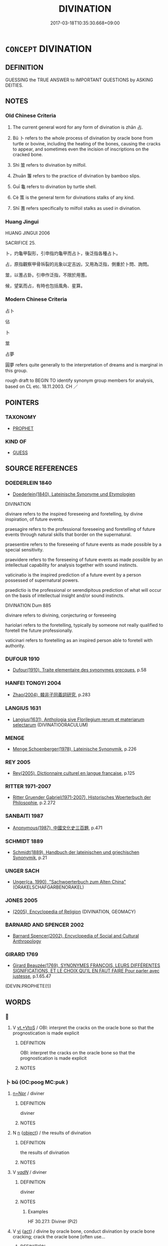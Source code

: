 # -*- mode: mandoku-tls-view -*-
#+TITLE: DIVINATION
#+DATE: 2017-03-18T10:35:30.668+09:00        
#+STARTUP: content
* =CONCEPT= DIVINATION
:PROPERTIES:
:CUSTOM_ID: uuid-75cc4c9e-41c1-4420-a0f7-3049e4ae97c9
:TR_ZH: 占卜
:TR_OCH: 占
:END:
** DEFINITION

GUESSING the TRUE ANSWER to IMPORTANT QUESTIONS by ASKING DEITIES.

** NOTES

*** Old Chinese Criteria
1. The current general word for any form of divination is zhān 占.

2. Bǔ 卜 refers to the whole process of divination by oracle bone from turtle or bovine, including the heating of the bones, causing the cracks to appear, and sometimes even the incision of inscriptions on the cracked bone.

3. Shì 筮 refers to divination by milfoil.

4. Zhuān 篿 refers to the practice of divination by bamboo slips.

5. Guī 龜 refers to divination by turtle shell.

6. Cè 策 is the general term for divinations stalks of any kind.

7. Shī 蓍 refers specifically to milfoil stalks as used in divination.

*** Huang Jingui
HUANG JINGUI 2006

SACRIFICE 25.

卜，灼龜甲裂形，引申指灼龜甲而占卜，後泛指各種占卜。

占，原指觀察甲骨坼裂的兆象以定吉凶，又用為泛指，側重於卜問、詢問。

筮，以蓍占卦。引申作泛指，不限於用蓍。

候，望氣而占，有時也包括風角、星算。

*** Modern Chinese Criteria
占卜

佔

卜

筮

占夢

圓夢 refers quite generally to the interpretation of dreams and is marginal in this group.

rough draft to BEGIN TO identify synonym group members for analysis, based on CL etc. 18.11.2003. CH ／

** POINTERS
*** TAXONOMY
 - [[tls:concept:PROPHET][PROPHET]]

*** KIND OF
 - [[tls:concept:GUESS][GUESS]]

** SOURCE REFERENCES
*** DOEDERLEIN 1840
 - [[cite:DOEDERLEIN-1840][Doederlein(1840), Lateinische Synonyme und Etymologien]]

DIVINATION

divinare refers to the inspired foreseeing and foretelling, by divine inspiration, of future events.

praesagire refers to the professional foreseeing and foretelling of future events through natural skills that border on the supernatural.

praesentire refers to the foreseeing of future events as made possible by a special sensitivity.

praevidere refers to the foreseeing of future events as made possible by an intellectual capability for analysis together with sound instincts.



vaticinatio is the inspired prediction of a future event by a person possessed of supernatural powers.

praedictio is the professional or serendipitous prediction of what will occur on the basis of intellectual insight and/or sound instincts.



DIVINATION Dum 885

divinare refers to divining, conjecturing or foreseeing

hariolari refers to the foretelling, typically by someone not really qualified to foretell the future professionally.

vaticinari refers to foretelling as an inspired person able to foretell with authority.

*** DUFOUR 1910
 - [[cite:DUFOUR-1910][Dufour(1910), Traite elementaire des synonymes grecques]], p.58

*** HANFEI TONGYI 2004
 - [[cite:HANFEI-TONGYI-2004][Zhao(2004), 韓非子同義詞研究]], p.283

*** LANGIUS 1631
 - [[cite:LANGIUS-1631][Langius(1631), Anthologia sive Florilegium rerum et materiarum selectarum]] (DIVINATIOORACULUM)
*** MENGE
 - [[cite:MENGE][Menge Schoenberger(1978), Lateinische Synonymik]], p.226

*** REY 2005
 - [[cite:REY-2005][Rey(2005), Dictionnaire culturel en langue francaise]], p.125

*** RITTER 1971-2007
 - [[cite:RITTER-1971-2007][Ritter Gruender Gabriel(1971-2007), Historisches Woerterbuch der Philosophie]], p.2.272

*** SANBAITI 1987
 - [[cite:SANBAITI-1987][Anonymous(1987), 中國文化史三百題]], p.471

*** SCHMIDT 1889
 - [[cite:SCHMIDT-1889][Schmidt(1889), Handbuch der lateinischen und griechischen Synonymik]], p.21

*** UNGER SACH
 - [[cite:UNGER-SACH][Unger(ca. 1990), "Sachwoerterbuch zum Alten China"]] (ORAKELSCHAFGARBENORAKEL)
*** JONES 2005
 - [[cite:JONES-2005][(2005), Encyclopedia of Religion]] (DIVINATION, GEOMACY)
*** BARNARD AND SPENCER 2002
 - [[cite:BARNARD-AND-SPENCER-2002][Barnard Spencer(2002), Encyclopedia of Social and Cultural Anthropology]]
*** GIRARD 1769
 - [[cite:GIRARD-1769][Girard Beauzée(1769), SYNONYMES FRANÇOIS, LEURS DIFFÉRENTES SIGNIFICATIONS, ET LE CHOIX QU'IL EN FAUT FAIRE Pour parler avec justesse]], p.1.65.47
 (DEVIN.PROPHETE(!))
** WORDS
   :PROPERTIES:
   :VISIBILITY: children
   :END:
*** 󰩏 
:PROPERTIES:
:CUSTOM_ID: uuid-71a758fb-40f1-4132-98ed-c110955a6633
:Char+: 󰩏(,/) 
:END: 
**** V [[tls:syn-func::#uuid-48570ad0-9931-4ccc-bc74-65b9a78b9849][vt.+VtoS]] / OBI: interpret the cracks on the oracle bone so that the prognostication is made explicit
:PROPERTIES:
:CUSTOM_ID: uuid-ac2cf725-42b9-4ac2-bc7a-80b30942618f
:END:
****** DEFINITION

OBI: interpret the cracks on the oracle bone so that the prognostication is made explicit

****** NOTES

*** 卜 bǔ (OC:pooɡ MC:puk )
:PROPERTIES:
:CUSTOM_ID: uuid-688faa0e-62bc-4239-af4f-7cfd7fcef7c9
:Char+: 卜(25,0/2) 
:GY_IDS+: uuid-f53f253b-d390-4e01-856a-d574e699966f
:PY+: bǔ     
:OC+: pooɡ     
:MC+: puk     
:END: 
****  [[tls:syn-func::#uuid-88fbae07-fa1d-40ad-87c9-86f229fae801][n=Npr]] / diviner
:PROPERTIES:
:CUSTOM_ID: uuid-6848df38-4913-4473-9083-37015afd7274
:WARRING-STATES-CURRENCY: 4
:END:
****** DEFINITION

diviner

****** NOTES

**** N [[tls:syn-func::#uuid-8717712d-14a4-4ae2-be7a-6e18e61d929b][n]] {[[tls:sem-feat::#uuid-7bbb1c42-06ca-4f3b-81e5-682c75fe8eaa][object]]} / the results of divination
:PROPERTIES:
:CUSTOM_ID: uuid-af46c205-6d22-425f-8457-e49244140bf0
:WARRING-STATES-CURRENCY: 4
:END:
****** DEFINITION

the results of divination

****** NOTES

**** V [[tls:syn-func::#uuid-a7e8eabf-866e-42db-88f2-b8f753ab74be][v/adN/]] / diviner
:PROPERTIES:
:CUSTOM_ID: uuid-04d7f79e-3768-4f1a-9460-2145267350fb
:WARRING-STATES-CURRENCY: 4
:END:
****** DEFINITION

diviner

****** NOTES

******* Examples
HF 30.27.1: Diviner (Pi2)

**** V [[tls:syn-func::#uuid-c20780b3-41f9-491b-bb61-a269c1c4b48f][vi]] {[[tls:sem-feat::#uuid-f55cff2f-f0e3-4f08-a89c-5d08fcf3fe89][act]]} / divine by oracle bone, conduct divination by oracle bone cracking; crack the oracle bone [often use...
:PROPERTIES:
:CUSTOM_ID: uuid-d44e4b4f-e47d-4094-bd9f-f130e8a3e886
:WARRING-STATES-CURRENCY: 5
:END:
****** DEFINITION

divine by oracle bone, conduct divination by oracle bone cracking; crack the oracle bone [often used with unspecified, general subjects]



Bu may also refer to divination in general in E Zhou? [DK]

****** NOTES

**** V [[tls:syn-func::#uuid-c20780b3-41f9-491b-bb61-a269c1c4b48f][vi]] {[[tls:sem-feat::#uuid-fac754df-5669-4052-9dda-6244f229371f][causative]]} / cause divination to be made; also iussive: order divination to be made
:PROPERTIES:
:CUSTOM_ID: uuid-6c10b392-7631-412c-98d1-8adefef31c61
:WARRING-STATES-CURRENCY: 3
:END:
****** DEFINITION

cause divination to be made; also iussive: order divination to be made

****** NOTES

**** V [[tls:syn-func::#uuid-739c24ae-d585-4fff-9ac2-2547b1050f16][vt+prep+N]] / conduct divination by appealing to
:PROPERTIES:
:CUSTOM_ID: uuid-0870920c-a099-46da-bc40-b927daa2cedf
:END:
****** DEFINITION

conduct divination by appealing to

****** NOTES

**** V [[tls:syn-func::#uuid-dd717b3f-0c98-4de8-bac6-2e4085805ef1][vt+V/0/]] / make divination on whether to
:PROPERTIES:
:CUSTOM_ID: uuid-9363a85d-de58-4808-a279-4eaa2e3c1da2
:WARRING-STATES-CURRENCY: 3
:END:
****** DEFINITION

make divination on whether to

****** NOTES

******* Examples
Zuo Ai 2.3.3 (493 B.C.) Ya2ng Bo2ju4n 1613; Wa2ng Sho3uqia1n et al.1492; tr. Legge:799

 從之。 Yang adopted this counsel,

 卜戰， and consulted the tortoise-shell about (the propriety of) fighting;

 龜焦。 but the shell was (only) scorched, (and gave no further indication).[CA]

**** V [[tls:syn-func::#uuid-fbfb2371-2537-4a99-a876-41b15ec2463c][vtoN]] / divine by the use of cracks in a turtle shell;
:PROPERTIES:
:CUSTOM_ID: uuid-e85ea381-dd1e-43f0-9db5-66fc5e478e6e
:WARRING-STATES-CURRENCY: 5
:END:
****** DEFINITION

divine by the use of cracks in a turtle shell;

****** NOTES

**** V [[tls:syn-func::#uuid-fbfb2371-2537-4a99-a876-41b15ec2463c][vtoN]] {[[tls:sem-feat::#uuid-2e48851c-928e-40f0-ae0d-2bf3eafeaa17][figurative]]} / fix by divination > choose, select by with supreme care
:PROPERTIES:
:CUSTOM_ID: uuid-a100bfbb-273e-4b21-b7a3-e5ea1a8a2bd7
:END:
****** DEFINITION

fix by divination > choose, select by with supreme care

****** NOTES

**** V [[tls:syn-func::#uuid-fbfb2371-2537-4a99-a876-41b15ec2463c][vtoN]] {[[tls:sem-feat::#uuid-92ae8363-92d9-4b96-80a4-b07bc6788113][reflexive.自]]} / cast (one's own) fortune
:PROPERTIES:
:CUSTOM_ID: uuid-938681e9-269f-46c8-92c4-b89303f2325f
:END:
****** DEFINITION

cast (one's own) fortune

****** NOTES

**** V [[tls:syn-func::#uuid-ccee9f93-d493-43f0-b41f-64aa72876a47][vtoS]] / cracks are made on the topic: (S (often with the subject of the divining as continued implicit subj...
:PROPERTIES:
:CUSTOM_ID: uuid-87e62b43-7e35-4cf6-82e9-6332008397f0
:END:
****** DEFINITION

cracks are made on the topic: (S (often with the subject of the divining as continued implicit subject)

****** NOTES

**** V [[tls:syn-func::#uuid-a2c810ab-05c4-4ed2-86eb-c954618d8429][vttoN1.+N2]] / predict (something N1) for (somebody N2)
:PROPERTIES:
:CUSTOM_ID: uuid-77a676d6-c3e5-4a85-bfd3-9881b18db742
:END:
****** DEFINITION

predict (something N1) for (somebody N2)

****** NOTES

**** N [[tls:syn-func::#uuid-76be1df4-3d73-4e5f-bbc2-729542645bc8][nab]] {[[tls:sem-feat::#uuid-f55cff2f-f0e3-4f08-a89c-5d08fcf3fe89][act]]} / divination
:PROPERTIES:
:CUSTOM_ID: uuid-5d80f5e0-d2b3-41f5-8c36-4719f4b3a302
:END:
****** DEFINITION

divination

****** NOTES

**** V [[tls:syn-func::#uuid-e64a7a95-b54b-4c94-9d6d-f55dbf079701][vt(oN)]] / conduct divination on the contextually determinate matter N
:PROPERTIES:
:CUSTOM_ID: uuid-0317f70c-5b13-4ef7-9b17-c9cd3e564586
:END:
****** DEFINITION

conduct divination on the contextually determinate matter N

****** NOTES

*** 占 zhān (OC:kljem MC:tɕiɛm )
:PROPERTIES:
:CUSTOM_ID: uuid-472ae8d8-aa15-4618-9cc5-8f0b991112e2
:Char+: 占(25,3/5) 
:GY_IDS+: uuid-33af680c-b23a-4c4f-9fa4-b93473389148
:PY+: zhān     
:OC+: kljem     
:MC+: tɕiɛm     
:END: 
**** N [[tls:syn-func::#uuid-76be1df4-3d73-4e5f-bbc2-729542645bc8][nab]] {[[tls:sem-feat::#uuid-f55cff2f-f0e3-4f08-a89c-5d08fcf3fe89][act]]} / prognostication or interpretation of divinatory results
:PROPERTIES:
:CUSTOM_ID: uuid-00bf7826-bdce-4740-9692-9e8b898599cf
:WARRING-STATES-CURRENCY: 3
:END:
****** DEFINITION

prognostication or interpretation of divinatory results

****** NOTES

**** V [[tls:syn-func::#uuid-c20780b3-41f9-491b-bb61-a269c1c4b48f][vi]] {[[tls:sem-feat::#uuid-f55cff2f-f0e3-4f08-a89c-5d08fcf3fe89][act]]} / carry out divination using oracle bone or milfoil stalk; interpret signs in the process of divinati...
:PROPERTIES:
:CUSTOM_ID: uuid-c240b33b-a8df-4030-ba6c-5e1253e756fa
:WARRING-STATES-CURRENCY: 5
:END:
****** DEFINITION

carry out divination using oracle bone or milfoil stalk; interpret signs in the process of divination

****** NOTES

******* Nuance
This is the general word for the process of prognostication

******* Examples
SHI 189 占我夢 divine my dreams; LS 占兆 interpret the signs, carry out prognostication; See HF 1.5.22 above

**** V [[tls:syn-func::#uuid-fbfb2371-2537-4a99-a876-41b15ec2463c][vtoN]] / interpret (signs for prognostication, auspiciousness etc)
:PROPERTIES:
:CUSTOM_ID: uuid-76af0926-9053-48aa-b6b5-8f52a2d8d4d6
:WARRING-STATES-CURRENCY: 5
:END:
****** DEFINITION

interpret (signs for prognostication, auspiciousness etc)

****** NOTES

*** 策 cè (OC:skhreeɡ MC:ʈʂhɣɛk )
:PROPERTIES:
:CUSTOM_ID: uuid-bb57b797-ebf3-4777-aa7d-ac8a4733505e
:Char+: 策(118,6/12) 
:GY_IDS+: uuid-fe8727db-e5ff-458a-9e54-f34ba71df7ee
:PY+: cè     
:OC+: skhreeɡ     
:MC+: ʈʂhɣɛk     
:END: 
*** 筮 shì (OC:djads MC:dʑiɛi )
:PROPERTIES:
:CUSTOM_ID: uuid-7eed0caa-70b4-477e-a2a8-615314ad237e
:Char+: 筮(118,7/13) 
:GY_IDS+: uuid-c6ab17bd-8d0e-40d7-8d26-f48a92fdabca
:PY+: shì     
:OC+: djads     
:MC+: dʑiɛi     
:END: 
**** N [[tls:syn-func::#uuid-76be1df4-3d73-4e5f-bbc2-729542645bc8][nab]] {[[tls:sem-feat::#uuid-f55cff2f-f0e3-4f08-a89c-5d08fcf3fe89][act]]} / divination by milfoil stalks
:PROPERTIES:
:CUSTOM_ID: uuid-bd7b33bd-ec99-49e2-be54-4b3ae4b72896
:WARRING-STATES-CURRENCY: 3
:END:
****** DEFINITION

divination by milfoil stalks

****** NOTES

**** V [[tls:syn-func::#uuid-c20780b3-41f9-491b-bb61-a269c1c4b48f][vi]] {[[tls:sem-feat::#uuid-f55cff2f-f0e3-4f08-a89c-5d08fcf3fe89][act]]} / divine by milfoil stalks
:PROPERTIES:
:CUSTOM_ID: uuid-5b660304-2999-4053-b581-411396d8a4ff
:WARRING-STATES-CURRENCY: 5
:END:
****** DEFINITION

divine by milfoil stalks

****** NOTES

******* Nuance
This is never used for prognostication in general and always refers specifically to the use of milfoil stalks

******* Examples
LJ 不違卜筮 for they did not act contrary to the result of the divination

**** V [[tls:syn-func::#uuid-ccee9f93-d493-43f0-b41f-64aa72876a47][vtoS]] / divine by milfoil stalks whether S, divine on the proposition S by using milfoil stalks
:PROPERTIES:
:CUSTOM_ID: uuid-74b991e4-fb47-4fcb-9133-58e39aa6e04e
:WARRING-STATES-CURRENCY: 4
:END:
****** DEFINITION

divine by milfoil stalks whether S, divine on the proposition S by using milfoil stalks

****** NOTES

**** V [[tls:syn-func::#uuid-fbfb2371-2537-4a99-a876-41b15ec2463c][vtoN]] / conduct milfoil divination on
:PROPERTIES:
:CUSTOM_ID: uuid-704d6326-ac07-429c-be4a-3e797797922c
:END:
****** DEFINITION

conduct milfoil divination on

****** NOTES

*** 筴 cè (OC:skhreeɡ MC:ʈʂhɣɛk )
:PROPERTIES:
:CUSTOM_ID: uuid-09633aea-3fce-43ce-8c38-c82e6d5ddc18
:Char+: 筴(118,7/13) 
:GY_IDS+: uuid-52499964-4ad1-4cf1-95f8-89c7be3e6cf1
:PY+: cè     
:OC+: skhreeɡ     
:MC+: ʈʂhɣɛk     
:END: 
**** N [[tls:syn-func::#uuid-8717712d-14a4-4ae2-be7a-6e18e61d929b][n]] / divination stalks
:PROPERTIES:
:CUSTOM_ID: uuid-3698ae46-2ba4-4ab5-9ec2-8e9a5c54fa15
:WARRING-STATES-CURRENCY: 4
:END:
****** DEFINITION

divination stalks

****** NOTES

*** 篿 zhuān (OC:tjon MC:tɕiɛn )
:PROPERTIES:
:CUSTOM_ID: uuid-fe0d3b47-f8f1-41c9-aae6-78cc819d2a3f
:Char+: 篿(118,11/17) 
:GY_IDS+: uuid-349ca502-dc47-4c1a-b933-0cb7c0cb41ef
:PY+: zhuān     
:OC+: tjon     
:MC+: tɕiɛn     
:END: 
**** V [[tls:syn-func::#uuid-c20780b3-41f9-491b-bb61-a269c1c4b48f][vi]] {[[tls:sem-feat::#uuid-f55cff2f-f0e3-4f08-a89c-5d08fcf3fe89][act]]} / divine by bamboo slips
:PROPERTIES:
:CUSTOM_ID: uuid-db7ea5cf-85e4-4ee6-ae26-0b6d3797f243
:WARRING-STATES-CURRENCY: 2
:END:
****** DEFINITION

divine by bamboo slips

****** NOTES

*** 繇 zhòu (OC:ɡrlɯws MC:ɖɨu )
:PROPERTIES:
:CUSTOM_ID: uuid-d2a40051-f00f-4341-b9c7-a77571d4544a
:Char+: 繇(120,11/17) 
:GY_IDS+: uuid-4d9832fe-c5bb-4039-aba1-aa6e27d7e245
:PY+: zhòu     
:OC+: ɡrlɯws     
:MC+: ɖɨu     
:END: 
**** N [[tls:syn-func::#uuid-76be1df4-3d73-4e5f-bbc2-729542645bc8][nab]] {[[tls:sem-feat::#uuid-e8b7b671-bbc2-4146-ac30-52aaea08c87d][text]]} / oracle pronouncement
:PROPERTIES:
:CUSTOM_ID: uuid-59719668-dca6-467f-92d6-07ad1c48492a
:WARRING-STATES-CURRENCY: 3
:END:
****** DEFINITION

oracle pronouncement

****** NOTES

*** 蓍 shī (OC:qhlji MC:ɕi )
:PROPERTIES:
:CUSTOM_ID: uuid-6e748236-895c-4482-9431-329a5ae3f0ce
:Char+: 蓍(140,10/16) 
:GY_IDS+: uuid-6795a43c-d54c-47ad-83ff-4152613db490
:PY+: shī     
:OC+: qhlji     
:MC+: ɕi     
:END: 
**** N [[tls:syn-func::#uuid-8717712d-14a4-4ae2-be7a-6e18e61d929b][n]] / milfoil plant; milfoil stalk
:PROPERTIES:
:CUSTOM_ID: uuid-1cb55d08-db7f-468e-aade-d4a285ef3245
:WARRING-STATES-CURRENCY: 4
:END:
****** DEFINITION

milfoil plant; milfoil stalk

****** NOTES

**** V [[tls:syn-func::#uuid-c20780b3-41f9-491b-bb61-a269c1c4b48f][vi]] {[[tls:sem-feat::#uuid-f55cff2f-f0e3-4f08-a89c-5d08fcf3fe89][act]]} / divine by milfoil stalk
:PROPERTIES:
:CUSTOM_ID: uuid-0caa2370-30d9-4515-9287-1d87a869b2db
:WARRING-STATES-CURRENCY: 4
:END:
****** DEFINITION

divine by milfoil stalk

****** NOTES

*** 貞 zhēn (OC:teŋ MC:ʈiɛŋ )
:PROPERTIES:
:CUSTOM_ID: uuid-480742c4-1bf3-46fd-adb3-9e4d92c509b4
:Char+: 貞(154,2/9) 
:GY_IDS+: uuid-9092bb09-f08c-4406-b9e2-41703d8bb524
:PY+: zhēn     
:OC+: teŋ     
:MC+: ʈiɛŋ     
:END: 
**** V [[tls:syn-func::#uuid-c20780b3-41f9-491b-bb61-a269c1c4b48f][vi]] {[[tls:sem-feat::#uuid-f55cff2f-f0e3-4f08-a89c-5d08fcf3fe89][act]]} / OBI: to be in charge of the formal procedures of divination including in particular the interpretat...
:PROPERTIES:
:CUSTOM_ID: uuid-84687bd9-9d8b-4980-948a-07243462dbac
:END:
****** DEFINITION

OBI: to be in charge of the formal procedures of divination including in particular the interpretation of cracks on bones

****** NOTES

**** V [[tls:syn-func::#uuid-ccee9f93-d493-43f0-b41f-64aa72876a47][vtoS]] {[[tls:sem-feat::#uuid-c35896f5-92c7-4b54-b6c5-7219e8f0c20e][quotation]]} / OBI: conduct divination on the topic/proposition ("...")
:PROPERTIES:
:CUSTOM_ID: uuid-ee074417-4123-41af-9e40-f50c3ae206fb
:END:
****** DEFINITION

OBI: conduct divination on the topic/proposition ("...")

****** NOTES

*** 龜 jiū (OC:kʷɯ MC:kɨu ) / 龜 guī (OC:kʷrɯ MC:ki ) / 龜 jiū (OC:kʷɯ MC:kɨu ) / 龜 guī (OC:kʷrɯ MC:ki )
:PROPERTIES:
:CUSTOM_ID: uuid-abcd54e7-b7bb-4faa-92bf-192817260785
:Char+: 龜(213,0/16) 
:Char+: 龜(213,0/16) 
:Char+: 龜(213,0/16) 
:Char+: 龜(213,0/16) 
:GY_IDS+: uuid-62b9c48e-e25f-4823-b8d1-63fd08f5b128
:PY+: jiū     
:OC+: kʷɯ     
:MC+: kɨu     
:GY_IDS+: uuid-6b6034fa-26ac-4e1b-a765-5cc6a536baae
:PY+: guī     
:OC+: kʷrɯ     
:MC+: ki     
:GY_IDS+: uuid-62b9c48e-e25f-4823-b8d1-63fd08f5b128
:PY+: jiū     
:OC+: kʷɯ     
:MC+: kɨu     
:GY_IDS+: uuid-6b6034fa-26ac-4e1b-a765-5cc6a536baae
:PY+: guī     
:OC+: kʷrɯ     
:MC+: ki     
:END: 
**** N [[tls:syn-func::#uuid-76be1df4-3d73-4e5f-bbc2-729542645bc8][nab]] {[[tls:sem-feat::#uuid-f55cff2f-f0e3-4f08-a89c-5d08fcf3fe89][act]]} / divination with tortoise-shell
:PROPERTIES:
:CUSTOM_ID: uuid-7ac3e18e-3be5-4c09-834d-a3000121065f
:END:
****** DEFINITION

divination with tortoise-shell

****** NOTES

*** 二告 èrgào (OC:njis kuuɡs MC:ȵi kɑu )
:PROPERTIES:
:CUSTOM_ID: uuid-4cead926-b178-4fd5-a677-a6bdff9e5c80
:Char+: 二(7,0/2) 告(30,4/7) 
:GY_IDS+: uuid-f103744f-eee5-4a48-aaa5-fec13347ad67 uuid-0abd716c-d43d-447a-ad3e-ff3910b6aeab
:PY+: èr gào    
:OC+: njis kuuɡs    
:MC+: ȵi kɑu    
:END: 
**** N [[tls:syn-func::#uuid-a8e89bab-49e1-4426-b230-0ec7887fd8b4][NP]] / The crack notation in terms of e.g.  èr gào 二告which one may tentatively render as "two responses" (...
:PROPERTIES:
:CUSTOM_ID: uuid-5dd6473a-d3d8-48e8-8d3e-0ff6892b70d0
:END:
****** DEFINITION

The crack notation in terms of e.g.  èr gào 二告which one may tentatively render as "two responses" (versus xiǎo gào 小告 "hardly audible response"), was perhaps a way of recording the sounds made as the bone was cracked.

****** NOTES

*** 令龜 lìngguī (OC:ɡ-reŋ kʷrɯ MC:liɛŋ ki )
:PROPERTIES:
:CUSTOM_ID: uuid-20979510-0097-4c34-a87c-2c6bc3fab8ab
:Char+: 令(9,3/5) 龜(213,0/16) 
:GY_IDS+: uuid-91d38b07-5b06-47cc-88d9-624f7c18a502 uuid-6b6034fa-26ac-4e1b-a765-5cc6a536baae
:PY+: lìng guī    
:OC+: ɡ-reŋ kʷrɯ    
:MC+: liɛŋ ki    
:END: 
**** V [[tls:syn-func::#uuid-091af450-64e0-4b82-98a2-84d0444b6d19][VPi]] {[[tls:sem-feat::#uuid-f55cff2f-f0e3-4f08-a89c-5d08fcf3fe89][act]]} / conduct divination by means of the tortoise shell
:PROPERTIES:
:CUSTOM_ID: uuid-a743dc6b-c26f-4e37-ac40-af07f7612bbd
:END:
****** DEFINITION

conduct divination by means of the tortoise shell

****** NOTES

*** 卜人 bǔrén (OC:pooɡ njin MC:puk ȵin )
:PROPERTIES:
:CUSTOM_ID: uuid-ba3bd85f-ea64-4ef2-9fda-fe429faba21e
:Char+: 卜(25,0/2) 人(9,0/2) 
:GY_IDS+: uuid-f53f253b-d390-4e01-856a-d574e699966f uuid-21fa0930-1ebd-4609-9c0d-ef7ef7a2723f
:PY+: bǔ rén    
:OC+: pooɡ njin    
:MC+: puk ȵin    
:END: 
**** N [[tls:syn-func::#uuid-a8e89bab-49e1-4426-b230-0ec7887fd8b4][NP]] / diviner, person in charge of the turtle shell divination
:PROPERTIES:
:CUSTOM_ID: uuid-68eaa038-43b5-47dc-aed0-84c7e8161e37
:WARRING-STATES-CURRENCY: 4
:END:
****** DEFINITION

diviner, person in charge of the turtle shell divination

****** NOTES

*** 卜筮 bǔshì (OC:pooɡ djads MC:puk dʑiɛi )
:PROPERTIES:
:CUSTOM_ID: uuid-d2189033-075e-4199-8e38-dc4972a86e26
:Char+: 卜(25,0/2) 筮(118,7/13) 
:GY_IDS+: uuid-f53f253b-d390-4e01-856a-d574e699966f uuid-c6ab17bd-8d0e-40d7-8d26-f48a92fdabca
:PY+: bǔ shì    
:OC+: pooɡ djads    
:MC+: puk dʑiɛi    
:END: 
**** N [[tls:syn-func::#uuid-db0698e7-db2f-4ee3-9a20-0c2b2e0cebf0][NPab]] {[[tls:sem-feat::#uuid-f55cff2f-f0e3-4f08-a89c-5d08fcf3fe89][act]]} / the practice of various kinds of divination by bone or stalk
:PROPERTIES:
:CUSTOM_ID: uuid-6c97ec1a-e226-4df0-9485-5c7a6ddfddbf
:END:
****** DEFINITION

the practice of various kinds of divination by bone or stalk

****** NOTES

**** N [[tls:syn-func::#uuid-db0698e7-db2f-4ee3-9a20-0c2b2e0cebf0][NPab]] {[[tls:sem-feat::#uuid-2d895e04-08d2-44ab-ab04-9a24a4b21588][concept]]} / divination
:PROPERTIES:
:CUSTOM_ID: uuid-58822b9a-5291-4015-b521-75ebb076a4db
:END:
****** DEFINITION

divination

****** NOTES

*** 卜者 bǔzhě (OC:pooɡ kljaʔ MC:puk tɕɣɛ )
:PROPERTIES:
:CUSTOM_ID: uuid-3d0ef52e-e551-4a3c-a2a1-9f203daa22e9
:Char+: 卜(25,0/2) 者(125,4/10) 
:GY_IDS+: uuid-f53f253b-d390-4e01-856a-d574e699966f uuid-638f5102-6260-4085-891d-9864102bc27c
:PY+: bǔ zhě    
:OC+: pooɡ kljaʔ    
:MC+: puk tɕɣɛ    
:END: 
**** N [[tls:syn-func::#uuid-a8e89bab-49e1-4426-b230-0ec7887fd8b4][NP]] {[[tls:sem-feat::#uuid-9d6c54c1-760c-4bdc-9f1d-7c15193a50c8][subject=human]]} / diviner
:PROPERTIES:
:CUSTOM_ID: uuid-6e0a0494-dbf5-4845-bb21-6ee219d78777
:END:
****** DEFINITION

diviner

****** NOTES

*** 占相 zhānxiàng (OC:kljem sqaŋs MC:tɕiɛm si̯ɐŋ )
:PROPERTIES:
:CUSTOM_ID: uuid-9f7dd29b-d3fe-4688-a9ea-d367689ad456
:Char+: 占(25,3/5) 相(109,4/9) 
:GY_IDS+: uuid-33af680c-b23a-4c4f-9fa4-b93473389148 uuid-237e08ce-7e96-4025-a458-126b4ea4bde1
:PY+: zhān xiàng    
:OC+: kljem sqaŋs    
:MC+: tɕiɛm si̯ɐŋ    
:END: 
**** V [[tls:syn-func::#uuid-98f2ce75-ae37-4667-90ff-f418c4aeaa33][VPtoN]] / adjudicate; conduct divination on the subject of
:PROPERTIES:
:CUSTOM_ID: uuid-255ecda8-00dc-45e3-95c5-47da3ab5aa4d
:END:
****** DEFINITION

adjudicate; conduct divination on the subject of

****** NOTES

*** 相師 xiàngshī (OC:sqaŋs sril MC:si̯ɐŋ ʂi )
:PROPERTIES:
:CUSTOM_ID: uuid-b8abc313-cd18-4703-b20f-83d148ae44c9
:Char+: 相(109,4/9) 師(50,7/10) 
:GY_IDS+: uuid-237e08ce-7e96-4025-a458-126b4ea4bde1 uuid-7f5155a2-b2a5-48d5-954e-6c082ba18a4c
:PY+: xiàng shī    
:OC+: sqaŋs sril    
:MC+: si̯ɐŋ ʂi    
:END: 
**** N [[tls:syn-func::#uuid-a8e89bab-49e1-4426-b230-0ec7887fd8b4][NP]] / master of divination
:PROPERTIES:
:CUSTOM_ID: uuid-5f1f6e14-0f38-4c57-bc55-969052dd1d01
:END:
****** DEFINITION

master of divination

****** NOTES

*** 茲御 zīyù (OC:sɯ ŋas MC:tsɨ ŋi̯ɤ )
:PROPERTIES:
:CUSTOM_ID: uuid-22a1764a-65ef-4fab-8c6b-3df3989ee53b
:Char+: 茲(140,6/12) 御(60,8/11) 
:GY_IDS+: uuid-7789243a-2476-4e98-90ec-d1cc9ad00144 uuid-b165c52f-d3c5-42ea-84b5-248b99839a0b
:PY+: zī yù    
:OC+: sɯ ŋas    
:MC+: tsɨ ŋi̯ɤ    
:END: 
**** V [[tls:syn-func::#uuid-091af450-64e0-4b82-98a2-84d0444b6d19][VPi]] / Keightley Sources 1978: 119 note 124:  OBI: a notation indicating that the divination was used but ...
:PROPERTIES:
:CUSTOM_ID: uuid-8f945b5f-0143-4345-a63a-4ffb8e6764f7
:END:
****** DEFINITION

Keightley Sources 1978: 119 note 124:  OBI: a notation indicating that the divination was used but whose precise meaning is not fully understood. The phrase is currently used in divination about hunting and campaigning. See Hu Houxuan "On the distinction between 茲用and 茲御" 1939. 茲用was never used when the King was recorded as diviner.

****** NOTES

** BIBLIOGRAPHY
bibliography:../core/tlsbib.bib
